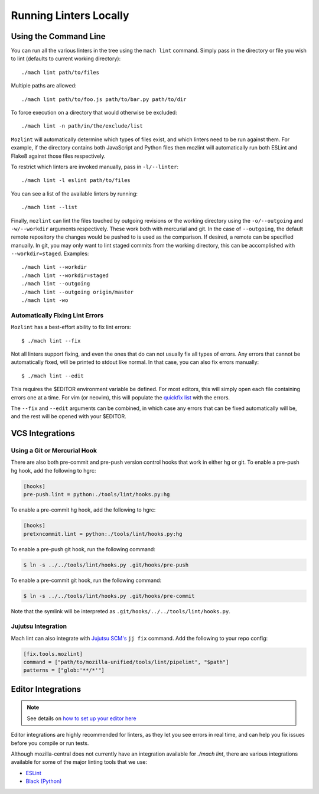 Running Linters Locally
=======================

Using the Command Line
----------------------

You can run all the various linters in the tree using the ``mach lint`` command. Simply pass in the
directory or file you wish to lint (defaults to current working directory):

.. parsed-literal::

    ./mach lint path/to/files

Multiple paths are allowed:

.. parsed-literal::

    ./mach lint path/to/foo.js path/to/bar.py path/to/dir

To force execution on a directory that would otherwise be excluded:

.. parsed-literal::

    ./mach lint -n path/in/the/exclude/list

``Mozlint`` will automatically determine which types of files exist, and which linters need to be run
against them. For example, if the directory contains both JavaScript and Python files then mozlint
will automatically run both ESLint and Flake8 against those files respectively.

To restrict which linters are invoked manually, pass in ``-l/--linter``:

.. parsed-literal::

    ./mach lint -l eslint path/to/files

You can see a list of the available linters by running:

.. parsed-literal::

    ./mach lint --list

Finally, ``mozlint`` can lint the files touched by outgoing revisions or the working directory using
the ``-o/--outgoing`` and ``-w/--workdir`` arguments respectively. These work both with mercurial and
git. In the case of ``--outgoing``, the default remote repository the changes would be pushed to is
used as the comparison. If desired, a remote can be specified manually. In git, you may only want to
lint staged commits from the working directory, this can be accomplished with ``--workdir=staged``.
Examples:

.. parsed-literal::

    ./mach lint --workdir
    ./mach lint --workdir=staged
    ./mach lint --outgoing
    ./mach lint --outgoing origin/master
    ./mach lint -wo


Automatically Fixing Lint Errors
~~~~~~~~~~~~~~~~~~~~~~~~~~~~~~~~

``Mozlint`` has a best-effort ability to fix lint errors:

.. parsed-literal::

    $ ./mach lint --fix

Not all linters support fixing, and even the ones that do can not usually fix
all types of errors. Any errors that cannot be automatically fixed, will be
printed to stdout like normal. In that case, you can also fix errors manually:

.. parsed-literal::

    $ ./mach lint --edit

This requires the $EDITOR environment variable be defined. For most editors,
this will simply open each file containing errors one at a time. For vim (or
neovim), this will populate the `quickfix list`_ with the errors.

The ``--fix`` and ``--edit`` arguments can be combined, in which case any
errors that can be fixed automatically will be, and the rest will be opened
with your $EDITOR.

VCS Integrations
----------------

.. _lint-vcs-hook:

Using a Git or Mercurial Hook
~~~~~~~~~~~~~~~~~~~~~~~~~~~~~

There are also both pre-commit and pre-push version control hooks that work in
either hg or git. To enable a pre-push hg hook, add the following to hgrc:

.. code-block:: ini

    [hooks]
    pre-push.lint = python:./tools/lint/hooks.py:hg


To enable a pre-commit hg hook, add the following to hgrc:

.. code-block:: ini

    [hooks]
    pretxncommit.lint = python:./tools/lint/hooks.py:hg


To enable a pre-push git hook, run the following command:

.. code-block:: console

    $ ln -s ../../tools/lint/hooks.py .git/hooks/pre-push


To enable a pre-commit git hook, run the following command:

.. code-block:: console

    $ ln -s ../../tools/lint/hooks.py .git/hooks/pre-commit

Note that the symlink will be interpreted as ``.git/hooks/../../tools/lint/hooks.py``.

Jujutsu Integration
~~~~~~~~~~~~~~~~~~~

Mach lint can also integrate with `Jujutsu SCM's`_ ``jj fix`` command. Add
the following to your repo config:

.. code-block:: toml

   [fix.tools.mozlint]
   command = ["path/to/mozilla-unified/tools/lint/pipelint", "$path"]
   patterns = ["glob:'**/*'"]

.. _Jujutsu SCM's: https://jj-vcs.github.io/jj/latest/

Editor Integrations
-------------------

.. note::

    See details on `how to set up your editor here </contributing/editor.html#editor-ide-integration>`_

Editor integrations are highly recommended for linters, as they let you see
errors in real time, and can help you fix issues before you compile or run tests.

Although mozilla-central does not currently have an integration available for
`./mach lint`, there are various integrations available for some of the major
linting tools that we use:

* `ESLint`_
* `Black (Python)`_

.. _quickfix list: http://vimdoc.sourceforge.net/htmldoc/quickfix.html
.. _ESLint: https://eslint.org/docs/user-guide/integrations#editors
.. _Black (Python): https://black.readthedocs.io/en/stable/editor_integration.html
